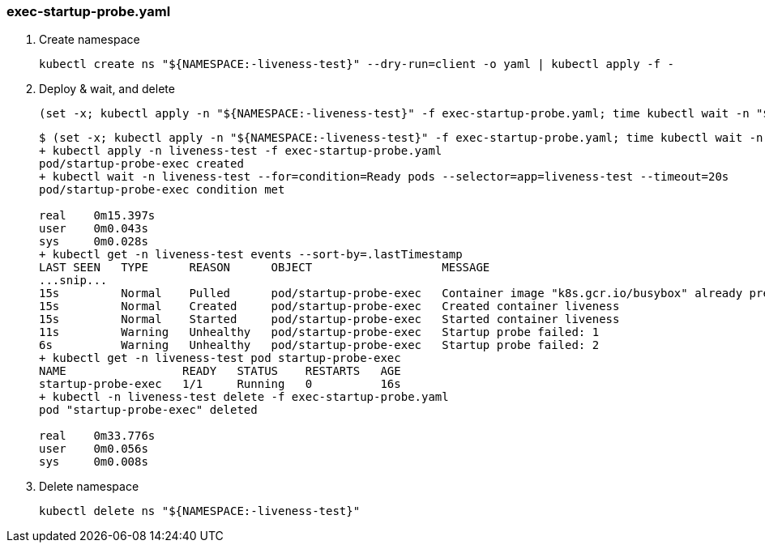=== exec-startup-probe.yaml

. Create namespace
+
[source,shell]
----
kubectl create ns "${NAMESPACE:-liveness-test}" --dry-run=client -o yaml | kubectl apply -f -
----

. Deploy & wait, and delete
+
[source,shell]
----
(set -x; kubectl apply -n "${NAMESPACE:-liveness-test}" -f exec-startup-probe.yaml; time kubectl wait -n "${NAMESPACE:-liveness-test}" --for=condition=Ready pods --selector=app=liveness-test --timeout=20s; kubectl get -n "${NAMESPACE:-liveness-test}" events --sort-by='.lastTimestamp'; kubectl get -n "${NAMESPACE:-liveness-test}" pod startup-probe-exec; time kubectl -n "${NAMESPACE:-liveness-test}" delete -f exec-startup-probe.yaml)
----
+
[source,console]
----
$ (set -x; kubectl apply -n "${NAMESPACE:-liveness-test}" -f exec-startup-probe.yaml; time kubectl wait -n "${NAMESPACE:-liveness-test}" --for=condition=Ready pods --selector=app=liveness-test --timeout=20s; kubectl get -n "${NAMESPACE:-liveness-test}" events --sort-by='.lastTimestamp'; kubectl get -n "${NAMESPACE:-liveness-test}" pod startup-probe-exec; time kubectl -n "${NAMESPACE:-liveness-test}" delete -f exec-startup-probe.yaml)
+ kubectl apply -n liveness-test -f exec-startup-probe.yaml
pod/startup-probe-exec created
+ kubectl wait -n liveness-test --for=condition=Ready pods --selector=app=liveness-test --timeout=20s
pod/startup-probe-exec condition met

real    0m15.397s
user    0m0.043s
sys     0m0.028s
+ kubectl get -n liveness-test events --sort-by=.lastTimestamp
LAST SEEN   TYPE      REASON      OBJECT                   MESSAGE
...snip...
15s         Normal    Pulled      pod/startup-probe-exec   Container image "k8s.gcr.io/busybox" already present on machine
15s         Normal    Created     pod/startup-probe-exec   Created container liveness
15s         Normal    Started     pod/startup-probe-exec   Started container liveness
11s         Warning   Unhealthy   pod/startup-probe-exec   Startup probe failed: 1
6s          Warning   Unhealthy   pod/startup-probe-exec   Startup probe failed: 2
+ kubectl get -n liveness-test pod startup-probe-exec
NAME                 READY   STATUS    RESTARTS   AGE
startup-probe-exec   1/1     Running   0          16s
+ kubectl -n liveness-test delete -f exec-startup-probe.yaml
pod "startup-probe-exec" deleted

real    0m33.776s
user    0m0.056s
sys     0m0.008s
----

. Delete namespace
+
[source,shell]
----
kubectl delete ns "${NAMESPACE:-liveness-test}"
----
